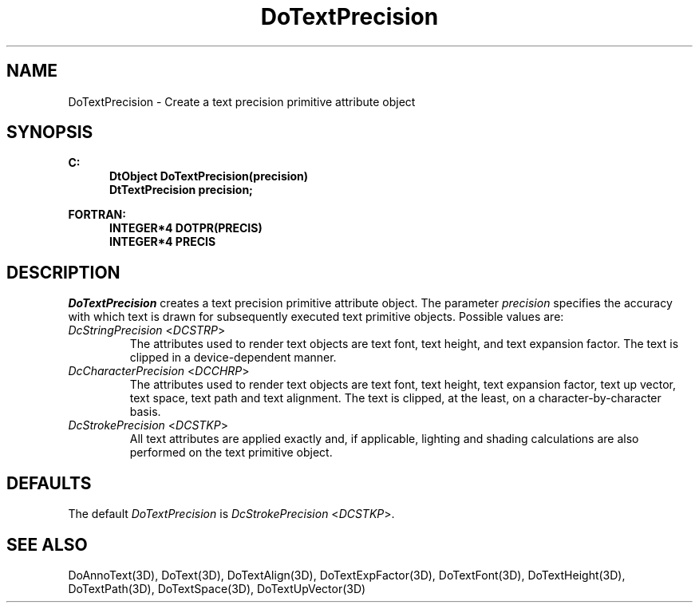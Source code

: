 .\"#ident "%W% %G%"
.\"
.\" # Copyright (C) 1994 Kubota Graphics Corp.
.\" # 
.\" # Permission to use, copy, modify, and distribute this material for
.\" # any purpose and without fee is hereby granted, provided that the
.\" # above copyright notice and this permission notice appear in all
.\" # copies, and that the name of Kubota Graphics not be used in
.\" # advertising or publicity pertaining to this material.  Kubota
.\" # Graphics Corporation MAKES NO REPRESENTATIONS ABOUT THE ACCURACY
.\" # OR SUITABILITY OF THIS MATERIAL FOR ANY PURPOSE.  IT IS PROVIDED
.\" # "AS IS", WITHOUT ANY EXPRESS OR IMPLIED WARRANTIES, INCLUDING THE
.\" # IMPLIED WARRANTIES OF MERCHANTABILITY AND FITNESS FOR A PARTICULAR
.\" # PURPOSE AND KUBOTA GRAPHICS CORPORATION DISCLAIMS ALL WARRANTIES,
.\" # EXPRESS OR IMPLIED.
.\"
.TH DoTextPrecision 3D  "Dore"
.SH NAME
DoTextPrecision \- Create a text precision primitive attribute object
.SH SYNOPSIS
.nf
.ft 3
C:
.in  +.5i
DtObject DoTextPrecision(precision)
DtTextPrecision precision;
.sp
.in -.5i
FORTRAN:
.in +.5i
INTEGER*4 DOTPR(PRECIS)
INTEGER*4 PRECIS
.in -.5i
.fi
.SH DESCRIPTION
.IX DOTPR
.IX DoTextPrecision
.I DoTextPrecision
creates a text precision primitive attribute object.  The parameter
\f2precision\fP specifies the accuracy with which text is drawn
for subsequently executed text primitive objects.  Possible values are:
.BP
.PP
.IP "\f2DcStringPrecision\fP <\f2DCSTRP\fP>"
The attributes used to render text objects are text font, text height, and text
expansion factor.  The text is clipped in a device-dependent manner.
.IP "\f2DcCharacterPrecision\fP <\f2DCCHRP\fP>"
The attributes used to render text objects are text font, text height,
text expansion factor, text up vector, text space, text path and text
alignment.  The text is clipped, at the least, on a character-by-character
basis.
.IP "\f2DcStrokePrecision\fP <\f2DCSTKP\fP>"
All text attributes are applied exactly and, if applicable, lighting and
shading calculations are also performed on the text primitive object.
.SH DEFAULTS
The default \f2DoTextPrecision\fP is \f2DcStrokePrecision\fP <\f2DCSTKP\fP>.
.SH "SEE ALSO"
.na
.nh
DoAnnoText(3D), DoText(3D), DoTextAlign(3D), DoTextExpFactor(3D), 
DoTextFont(3D), DoTextHeight(3D), DoTextPath(3D), DoTextSpace(3D),
DoTextUpVector(3D) 
.ad
.hy
